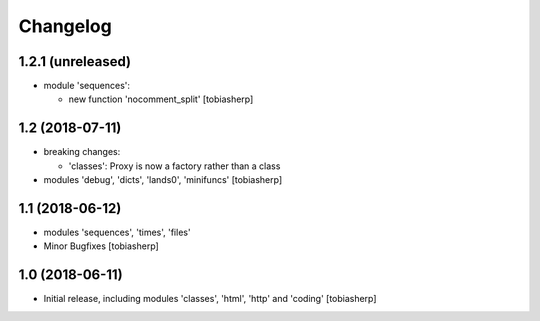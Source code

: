 Changelog
=========

1.2.1 (unreleased)
------------------

- module 'sequences':

  - new function 'nocomment_split'
    [tobiasherp]


1.2 (2018-07-11)
----------------

- breaking changes:

  - 'classes': Proxy is now a factory rather than a class

- modules 'debug', 'dicts', 'lands0', 'minifuncs'
  [tobiasherp]


1.1 (2018-06-12)
----------------

- modules 'sequences', 'times', 'files'
- Minor Bugfixes
  [tobiasherp]


1.0 (2018-06-11)
----------------

- Initial release, including modules 'classes', 'html', 'http' and 'coding'
  [tobiasherp]
